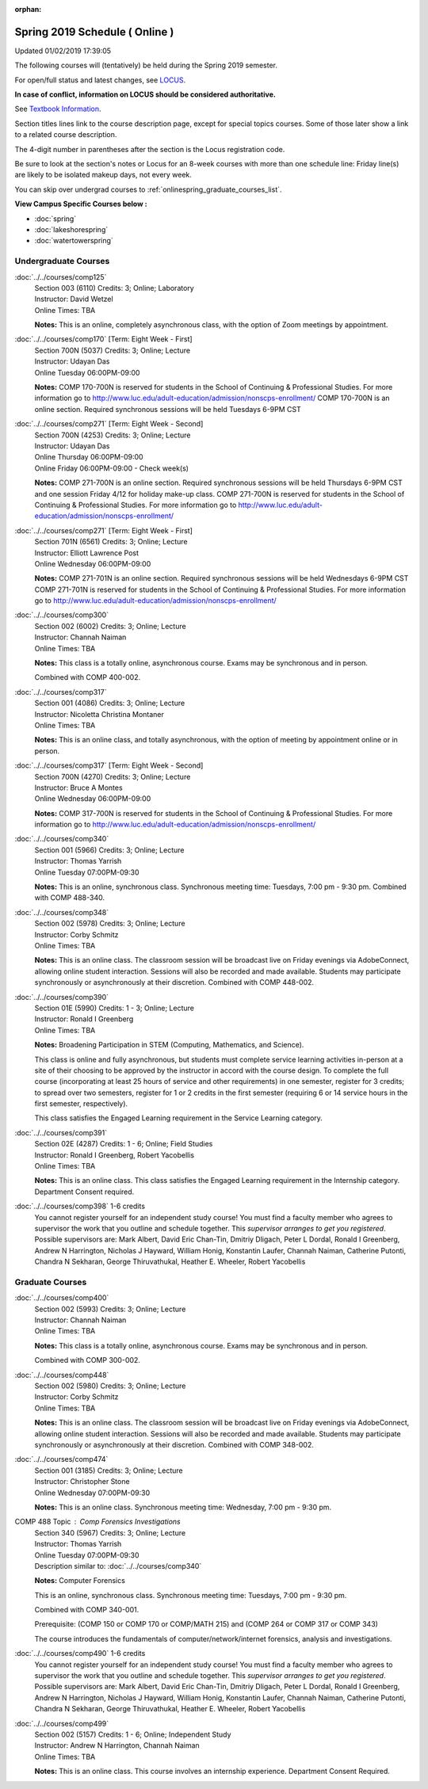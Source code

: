 :orphan:

Spring 2019 Schedule ( Online )
==========================================================================
Updated 01/02/2019 17:39:05

The following courses will (tentatively) be held during the Spring 2019 semester.

For open/full status and latest changes, see
`LOCUS <http://www.luc.edu/locus>`_.

**In case of conflict, information on LOCUS should be considered authoritative.**

See `Textbook Information <https://docs.google.com/spreadsheets/d/14Hc2m97IDiBYxVjJ6Tz9kOz-RxWYl74LrBh8oj-7VR8/edit#gid=0>`_.

Section titles lines link to the course description page,
except for special topics courses.
Some of those later show a link to a related course description.

The 4-digit number in parentheses after the section is the Locus registration code.

Be sure to look at the section's notes or Locus for an 8-week courses with more than one schedule line:
Friday line(s) are likely to be isolated makeup days, not every week.

You can skip over undergrad courses to :ref:`onlinespring_graduate_courses_list`.

**View Campus Specific Courses below :**


* :doc:`spring`
* :doc:`lakeshorespring`
* :doc:`watertowerspring`



.. _onlinespring_undergraduate_courses_list:

Undergraduate Courses
~~~~~~~~~~~~~~~~~~~~~~~~~~~



:doc:`../../courses/comp125`
    | Section 003 (6110) Credits: 3; Online; Laboratory
    | Instructor: David Wetzel
    | Online Times: TBA

    **Notes:**
    This is an online, completely asynchronous class, with the option of Zoom meetings by appointment.


:doc:`../../courses/comp170` [Term: Eight Week - First]
    | Section 700N (5037) Credits: 3; Online; Lecture
    | Instructor: Udayan Das
    | Online Tuesday 06:00PM-09:00

    **Notes:**
    COMP 170-700N is reserved for students in the School of Continuing & Professional Studies. For more information go to
    http://www.luc.edu/adult-education/admission/nonscps-enrollment/
    COMP 170-700N is an online section. Required synchronous sessions will be held Tuesdays 6-9PM CST


:doc:`../../courses/comp271` [Term: Eight Week - Second]
    | Section 700N (4253) Credits: 3; Online; Lecture
    | Instructor: Udayan Das
    | Online Thursday 06:00PM-09:00
    | Online Friday 06:00PM-09:00 - Check week(s)

    **Notes:**
    COMP 271-700N is an online section. Required synchronous sessions will be held Thursdays 6-9PM CST and one session Friday 4/12 for holiday make-up class.
    COMP 271-700N is reserved for students in the School of Continuing & Professional Studies. For more information go to
    http://www.luc.edu/adult-education/admission/nonscps-enrollment/


:doc:`../../courses/comp271` [Term: Eight Week - First]
    | Section 701N (6561) Credits: 3; Online; Lecture
    | Instructor: Elliott Lawrence Post
    | Online Wednesday 06:00PM-09:00

    **Notes:**
    COMP 271-701N is an online section. Required synchronous sessions will be held Wednesdays 6-9PM CST
    COMP 271-701N is reserved for students in the School of Continuing & Professional Studies. For more information go to
    http://www.luc.edu/adult-education/admission/nonscps-enrollment/


:doc:`../../courses/comp300`
    | Section 002 (6002) Credits: 3; Online; Lecture
    | Instructor: Channah Naiman
    | Online Times: TBA

    **Notes:**
    This class is a totally online, asynchronous course.  Exams may be synchronous and in person.


    Combined with COMP 400-002.


:doc:`../../courses/comp317`
    | Section 001 (4086) Credits: 3; Online; Lecture
    | Instructor: Nicoletta Christina Montaner
    | Online Times: TBA

    **Notes:**
    This is an online class, and totally asynchronous, with the option of meeting by appointment online or in person.


:doc:`../../courses/comp317` [Term: Eight Week - Second]
    | Section 700N (4270) Credits: 3; Online; Lecture
    | Instructor: Bruce A Montes
    | Online Wednesday 06:00PM-09:00

    **Notes:**
    COMP 317-700N is reserved for students in the School of Continuing & Professional Studies. For more information go to
    http://www.luc.edu/adult-education/admission/nonscps-enrollment/


:doc:`../../courses/comp340`
    | Section 001 (5966) Credits: 3; Online; Lecture
    | Instructor: Thomas Yarrish
    | Online Tuesday 07:00PM-09:30

    **Notes:**
    This is an online, synchronous class.  Synchronous meeting time:  Tuesdays, 7:00 pm - 9:30 pm.  Combined with COMP 488-340.


:doc:`../../courses/comp348`
    | Section 002 (5978) Credits: 3; Online; Lecture
    | Instructor: Corby Schmitz
    | Online Times: TBA

    **Notes:**
    This is an online class.  The classroom session will be broadcast live on Friday evenings via AdobeConnect, allowing online student interaction.  Sessions
    will also be recorded and made available.  Students may participate synchronously or asynchronously at their discretion.  Combined with COMP 448-002.


:doc:`../../courses/comp390`
    | Section 01E (5990) Credits: 1 - 3; Online; Lecture
    | Instructor: Ronald I Greenberg
    | Online Times: TBA

    **Notes:**
    Broadening Participation in STEM (Computing, Mathematics, and Science).


    This class is online and fully asynchronous, but students must complete service learning activities in-person at a site of their choosing to be approved by
    the instructor in accord with the course design.  To complete the full course (incorporating at least 25 hours of service and other requirements) in one
    semester, register for 3 credits; to spread over two semesters, register for 1 or 2 credits in the first semester (requiring 6 or 14 service hours in the
    first semester, respectively).


    This class satisfies the Engaged Learning requirement in the Service Learning category.


:doc:`../../courses/comp391`
    | Section 02E (4287) Credits: 1 - 6; Online; Field Studies
    | Instructor: Ronald I Greenberg, Robert Yacobellis
    | Online Times: TBA

    **Notes:**
    This is an online class.  This class satisfies the Engaged Learning requirement in the Internship category.  Department Consent required.


:doc:`../../courses/comp398` 1-6 credits
    You cannot register
    yourself for an independent study course!
    You must find a faculty member who
    agrees to supervisor the work that you outline and schedule together.  This
    *supervisor arranges to get you registered*.  Possible supervisors are: Mark Albert, David Eric Chan-Tin, Dmitriy Dligach, Peter L Dordal, Ronald I Greenberg, Andrew N Harrington, Nicholas J Hayward, William Honig, Konstantin Laufer, Channah Naiman, Catherine Putonti, Chandra N Sekharan, George Thiruvathukal, Heather E. Wheeler, Robert Yacobellis



.. _onlinespring_graduate_courses_list:

Graduate Courses
~~~~~~~~~~~~~~~~~~~~~



:doc:`../../courses/comp400`
    | Section 002 (5993) Credits: 3; Online; Lecture
    | Instructor: Channah Naiman
    | Online Times: TBA

    **Notes:**
    This class is a totally online, asynchronous course.  Exams may be synchronous and in person.


    Combined with COMP 300-002.


:doc:`../../courses/comp448`
    | Section 002 (5980) Credits: 3; Online; Lecture
    | Instructor: Corby Schmitz
    | Online Times: TBA

    **Notes:**
    This is an online class.  The classroom session will be broadcast live on Friday evenings via AdobeConnect, allowing online student interaction.  Sessions
    will also be recorded and made available.  Students may participate synchronously or asynchronously at their discretion.  Combined with COMP 348-002.


:doc:`../../courses/comp474`
    | Section 001 (3185) Credits: 3; Online; Lecture
    | Instructor: Christopher Stone
    | Online Wednesday 07:00PM-09:30

    **Notes:**
    This is an online class.  Synchronous meeting time:  Wednesday, 7:00 pm - 9:30 pm.



COMP 488 Topic : Comp Forensics Investigations
    | Section 340 (5967) Credits: 3; Online; Lecture
    | Instructor: Thomas Yarrish
    | Online Tuesday 07:00PM-09:30
    | Description similar to: :doc:`../../courses/comp340`

    **Notes:**
    Computer Forensics



    This is an online, synchronous class.  Synchronous meeting time:  Tuesdays, 7:00 pm - 9:30 pm.


    Combined with COMP 340-001.



    Prerequisite: (COMP 150 or COMP 170 or COMP/MATH 215) and (COMP 264 or COMP 317 or COMP 343)



    The course introduces the fundamentals of computer/network/internet forensics, analysis and investigations.


:doc:`../../courses/comp490` 1-6 credits
    You cannot register
    yourself for an independent study course!
    You must find a faculty member who
    agrees to supervisor the work that you outline and schedule together.  This
    *supervisor arranges to get you registered*.  Possible supervisors are: Mark Albert, David Eric Chan-Tin, Dmitriy Dligach, Peter L Dordal, Ronald I Greenberg, Andrew N Harrington, Nicholas J Hayward, William Honig, Konstantin Laufer, Channah Naiman, Catherine Putonti, Chandra N Sekharan, George Thiruvathukal, Heather E. Wheeler, Robert Yacobellis


:doc:`../../courses/comp499`
    | Section 002 (5157) Credits: 1 - 6; Online; Independent Study
    | Instructor: Andrew N Harrington, Channah Naiman
    | Online Times: TBA

    **Notes:**
    This is an online class.  This course involves an internship experience.  Department Consent Required.
